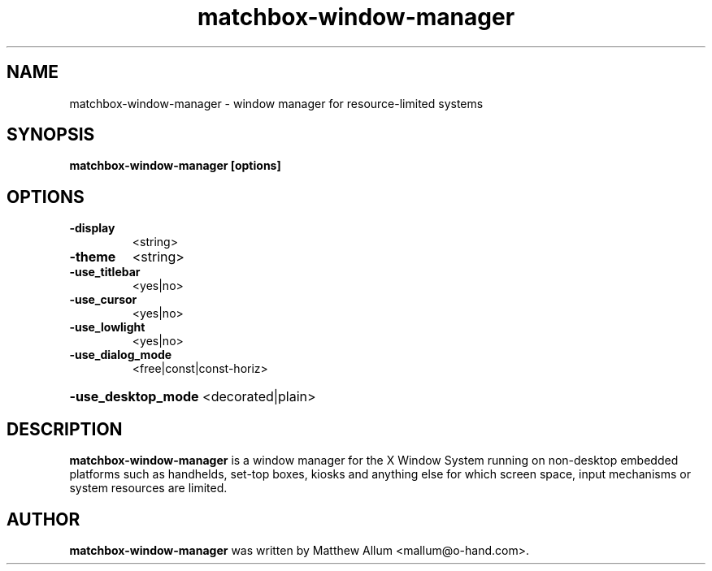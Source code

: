 .\" matchbox-window-manager.1
.\" Copyright 2004  Moray Allan
.TH matchbox-window-manager 1 "Jul 16 2004" ""
.SH NAME
matchbox-window-manager \- window manager for resource-limited systems
.SH SYNOPSIS
.B matchbox-window-manager [options]
.SH OPTIONS
.TP
\fB\-display\fR
<string>
.TP
\fB\-theme\fR
<string>
.TP
\fB\-use_titlebar\fR
<yes|no>
.TP
\fB\-use_cursor\fR
<yes|no>
.TP
\fB\-use_lowlight\fR
<yes|no>
.TP
\fB\-use_dialog_mode\fR
<free|const|const-horiz>
.HP
\fB\-use_desktop_mode\fR <decorated|plain>
.SH DESCRIPTION
.B matchbox-window-manager
is a window manager for the X Window System running on non-desktop
embedded platforms such as handhelds, set-top boxes, kiosks and anything else
for which screen space, input mechanisms or system resources are limited.

.SH AUTHOR
.B matchbox-window-manager
was written by Matthew Allum <mallum@o-hand.com>.

